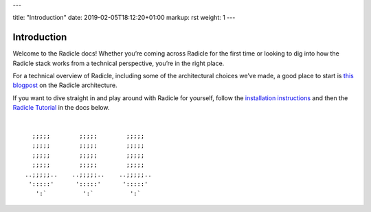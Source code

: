 ---

title: "Introduction"
date: 2019-02-05T18:12:20+01:00
markup: rst
weight: 1
---

============
Introduction
============

Welcome to the Radicle docs! Whether you’re coming across Radicle for the
first time or looking to dig into how the Radicle stack works from a technical
perspective, you’re in the right place.

For a technical overview of Radicle, including some of the architectural
choices we’ve made, a good place to start is `this blogpost`_ on the Radicle
architecture.

If you want to dive straight in and play around with Radicle for yourself,
follow the `installation instructions`_ and then the `Radicle Tutorial`_ in the
docs below.

|

::

     ;;;;;        ;;;;;        ;;;;;
     ;;;;;        ;;;;;        ;;;;;
     ;;;;;        ;;;;;        ;;;;;
     ;;;;;        ;;;;;        ;;;;;
   ..;;;;;..    ..;;;;;..    ..;;;;;..
    ':::::'      ':::::'      ':::::'
      ':`          ':`          ':`

.. _`this blogpost`: ../blog/radicle-intro
.. _`Radicle Tutorial`: ./#tutorial-1-contributor
.. _`installation instructions`: ./#installation-setup

